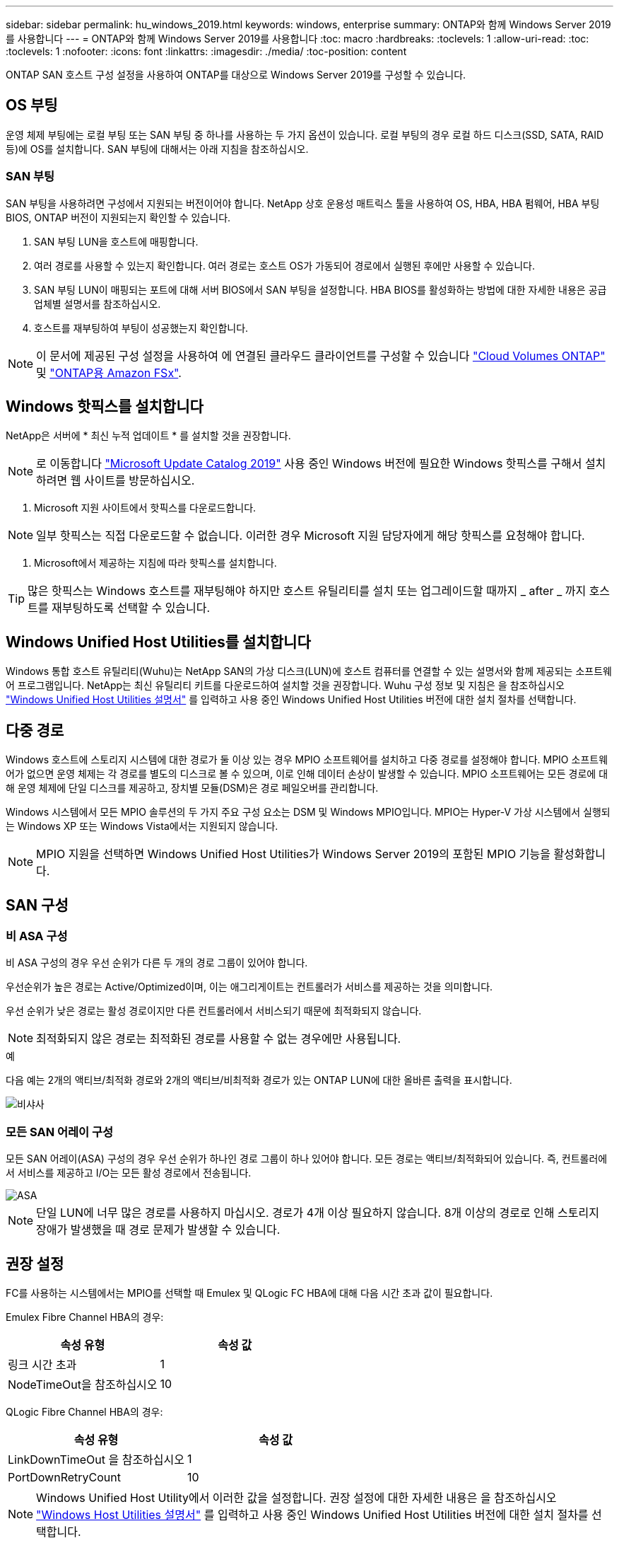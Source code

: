---
sidebar: sidebar 
permalink: hu_windows_2019.html 
keywords: windows, enterprise 
summary: ONTAP와 함께 Windows Server 2019를 사용합니다 
---
= ONTAP와 함께 Windows Server 2019를 사용합니다
:toc: macro
:hardbreaks:
:toclevels: 1
:allow-uri-read: 
:toc: 
:toclevels: 1
:nofooter: 
:icons: font
:linkattrs: 
:imagesdir: ./media/
:toc-position: content


[role="lead"]
ONTAP SAN 호스트 구성 설정을 사용하여 ONTAP를 대상으로 Windows Server 2019를 구성할 수 있습니다.



== OS 부팅

운영 체제 부팅에는 로컬 부팅 또는 SAN 부팅 중 하나를 사용하는 두 가지 옵션이 있습니다. 로컬 부팅의 경우 로컬 하드 디스크(SSD, SATA, RAID 등)에 OS를 설치합니다. SAN 부팅에 대해서는 아래 지침을 참조하십시오.



=== SAN 부팅

SAN 부팅을 사용하려면 구성에서 지원되는 버전이어야 합니다. NetApp 상호 운용성 매트릭스 툴을 사용하여 OS, HBA, HBA 펌웨어, HBA 부팅 BIOS, ONTAP 버전이 지원되는지 확인할 수 있습니다.

. SAN 부팅 LUN을 호스트에 매핑합니다.
. 여러 경로를 사용할 수 있는지 확인합니다. 여러 경로는 호스트 OS가 가동되어 경로에서 실행된 후에만 사용할 수 있습니다.
. SAN 부팅 LUN이 매핑되는 포트에 대해 서버 BIOS에서 SAN 부팅을 설정합니다. HBA BIOS를 활성화하는 방법에 대한 자세한 내용은 공급업체별 설명서를 참조하십시오.
. 호스트를 재부팅하여 부팅이 성공했는지 확인합니다.



NOTE: 이 문서에 제공된 구성 설정을 사용하여 에 연결된 클라우드 클라이언트를 구성할 수 있습니다 link:https://docs.netapp.com/us-en/cloud-manager-cloud-volumes-ontap/index.html["Cloud Volumes ONTAP"^] 및 link:https://docs.netapp.com/us-en/cloud-manager-fsx-ontap/index.html["ONTAP용 Amazon FSx"^].



== Windows 핫픽스를 설치합니다

NetApp은 서버에 * 최신 누적 업데이트 * 를 설치할 것을 권장합니다.


NOTE: 로 이동합니다 link:https://www.catalog.update.microsoft.com/Search.aspx?q=Update+Windows+Server+2019["Microsoft Update Catalog 2019"^] 사용 중인 Windows 버전에 필요한 Windows 핫픽스를 구해서 설치하려면 웹 사이트를 방문하십시오.

. Microsoft 지원 사이트에서 핫픽스를 다운로드합니다.



NOTE: 일부 핫픽스는 직접 다운로드할 수 없습니다. 이러한 경우 Microsoft 지원 담당자에게 해당 핫픽스를 요청해야 합니다.

. Microsoft에서 제공하는 지침에 따라 핫픽스를 설치합니다.



TIP: 많은 핫픽스는 Windows 호스트를 재부팅해야 하지만 호스트 유틸리티를 설치 또는 업그레이드할 때까지 _ after _ 까지 호스트를 재부팅하도록 선택할 수 있습니다.



== Windows Unified Host Utilities를 설치합니다

Windows 통합 호스트 유틸리티(Wuhu)는 NetApp SAN의 가상 디스크(LUN)에 호스트 컴퓨터를 연결할 수 있는 설명서와 함께 제공되는 소프트웨어 프로그램입니다. NetApp는 최신 유틸리티 키트를 다운로드하여 설치할 것을 권장합니다. Wuhu 구성 정보 및 지침은 을 참조하십시오 link:https://docs.netapp.com/us-en/ontap-sanhost/hu_wuhu_71_rn.html["Windows Unified Host Utilities 설명서"] 를 입력하고 사용 중인 Windows Unified Host Utilities 버전에 대한 설치 절차를 선택합니다.



== 다중 경로

Windows 호스트에 스토리지 시스템에 대한 경로가 둘 이상 있는 경우 MPIO 소프트웨어를 설치하고 다중 경로를 설정해야 합니다. MPIO 소프트웨어가 없으면 운영 체제는 각 경로를 별도의 디스크로 볼 수 있으며, 이로 인해 데이터 손상이 발생할 수 있습니다. MPIO 소프트웨어는 모든 경로에 대해 운영 체제에 단일 디스크를 제공하고, 장치별 모듈(DSM)은 경로 페일오버를 관리합니다.

Windows 시스템에서 모든 MPIO 솔루션의 두 가지 주요 구성 요소는 DSM 및 Windows MPIO입니다. MPIO는 Hyper-V 가상 시스템에서 실행되는 Windows XP 또는 Windows Vista에서는 지원되지 않습니다.


NOTE: MPIO 지원을 선택하면 Windows Unified Host Utilities가 Windows Server 2019의 포함된 MPIO 기능을 활성화합니다.



== SAN 구성



=== 비 ASA 구성

비 ASA 구성의 경우 우선 순위가 다른 두 개의 경로 그룹이 있어야 합니다.

우선순위가 높은 경로는 Active/Optimized이며, 이는 애그리게이트는 컨트롤러가 서비스를 제공하는 것을 의미합니다.

우선 순위가 낮은 경로는 활성 경로이지만 다른 컨트롤러에서 서비스되기 때문에 최적화되지 않습니다.


NOTE: 최적화되지 않은 경로는 최적화된 경로를 사용할 수 없는 경우에만 사용됩니다.

.예
다음 예는 2개의 액티브/최적화 경로와 2개의 액티브/비최적화 경로가 있는 ONTAP LUN에 대한 올바른 출력을 표시합니다.

image::nonasa.png[비샤사]



=== 모든 SAN 어레이 구성

모든 SAN 어레이(ASA) 구성의 경우 우선 순위가 하나인 경로 그룹이 하나 있어야 합니다. 모든 경로는 액티브/최적화되어 있습니다. 즉, 컨트롤러에서 서비스를 제공하고 I/O는 모든 활성 경로에서 전송됩니다.

image::asa.png[ASA]


NOTE: 단일 LUN에 너무 많은 경로를 사용하지 마십시오. 경로가 4개 이상 필요하지 않습니다. 8개 이상의 경로로 인해 스토리지 장애가 발생했을 때 경로 문제가 발생할 수 있습니다.



== 권장 설정

FC를 사용하는 시스템에서는 MPIO를 선택할 때 Emulex 및 QLogic FC HBA에 대해 다음 시간 초과 값이 필요합니다.

Emulex Fibre Channel HBA의 경우:

[cols="2*"]
|===
| 속성 유형 | 속성 값 


| 링크 시간 초과 | 1 


| NodeTimeOut을 참조하십시오 | 10 
|===
QLogic Fibre Channel HBA의 경우:

[cols="2*"]
|===
| 속성 유형 | 속성 값 


| LinkDownTimeOut 을 참조하십시오 | 1 


| PortDownRetryCount | 10 
|===

NOTE: Windows Unified Host Utility에서 이러한 값을 설정합니다. 권장 설정에 대한 자세한 내용은 을 참조하십시오 link:https://docs.netapp.com/us-en/ontap-sanhost/hu_wuhu_71_rn.html["Windows Host Utilities 설명서"] 를 입력하고 사용 중인 Windows Unified Host Utilities 버전에 대한 설치 절차를 선택합니다.



== 알려진 문제

ONTAP가 설치된 Windows Server 2019에는 알려진 문제가 없습니다.
